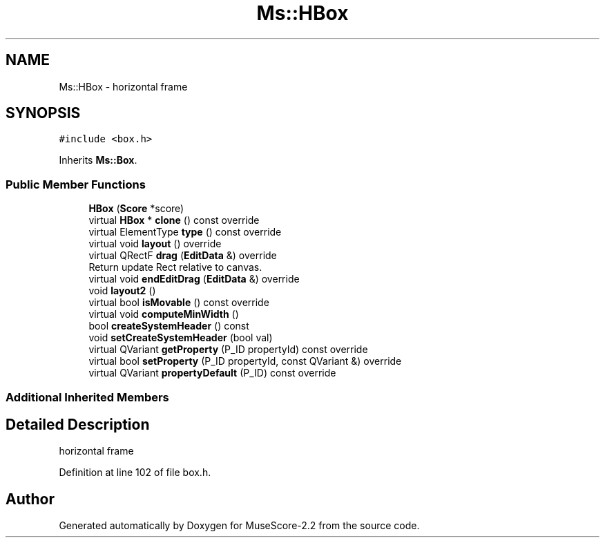 .TH "Ms::HBox" 3 "Mon Jun 5 2017" "MuseScore-2.2" \" -*- nroff -*-
.ad l
.nh
.SH NAME
Ms::HBox \- horizontal frame  

.SH SYNOPSIS
.br
.PP
.PP
\fC#include <box\&.h>\fP
.PP
Inherits \fBMs::Box\fP\&.
.SS "Public Member Functions"

.in +1c
.ti -1c
.RI "\fBHBox\fP (\fBScore\fP *score)"
.br
.ti -1c
.RI "virtual \fBHBox\fP * \fBclone\fP () const override"
.br
.ti -1c
.RI "virtual ElementType \fBtype\fP () const override"
.br
.ti -1c
.RI "virtual void \fBlayout\fP () override"
.br
.ti -1c
.RI "virtual QRectF \fBdrag\fP (\fBEditData\fP &) override"
.br
.RI "Return update Rect relative to canvas\&. "
.ti -1c
.RI "virtual void \fBendEditDrag\fP (\fBEditData\fP &) override"
.br
.ti -1c
.RI "void \fBlayout2\fP ()"
.br
.ti -1c
.RI "virtual bool \fBisMovable\fP () const override"
.br
.ti -1c
.RI "virtual void \fBcomputeMinWidth\fP ()"
.br
.ti -1c
.RI "bool \fBcreateSystemHeader\fP () const"
.br
.ti -1c
.RI "void \fBsetCreateSystemHeader\fP (bool val)"
.br
.ti -1c
.RI "virtual QVariant \fBgetProperty\fP (P_ID propertyId) const override"
.br
.ti -1c
.RI "virtual bool \fBsetProperty\fP (P_ID propertyId, const QVariant &) override"
.br
.ti -1c
.RI "virtual QVariant \fBpropertyDefault\fP (P_ID) const override"
.br
.in -1c
.SS "Additional Inherited Members"
.SH "Detailed Description"
.PP 
horizontal frame 
.PP
Definition at line 102 of file box\&.h\&.

.SH "Author"
.PP 
Generated automatically by Doxygen for MuseScore-2\&.2 from the source code\&.
